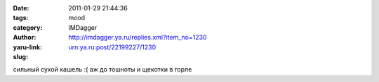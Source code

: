 

:date: 2011-01-29 21:44:36
:tags: 
:category: mood
:author: IMDagger
:yaru-link: http://imdagger.ya.ru/replies.xml?item_no=1230
:slug: urn:ya.ru:post/22199227/1230

сильный сухой кашель :( аж до тошноты и щекотки в горле


